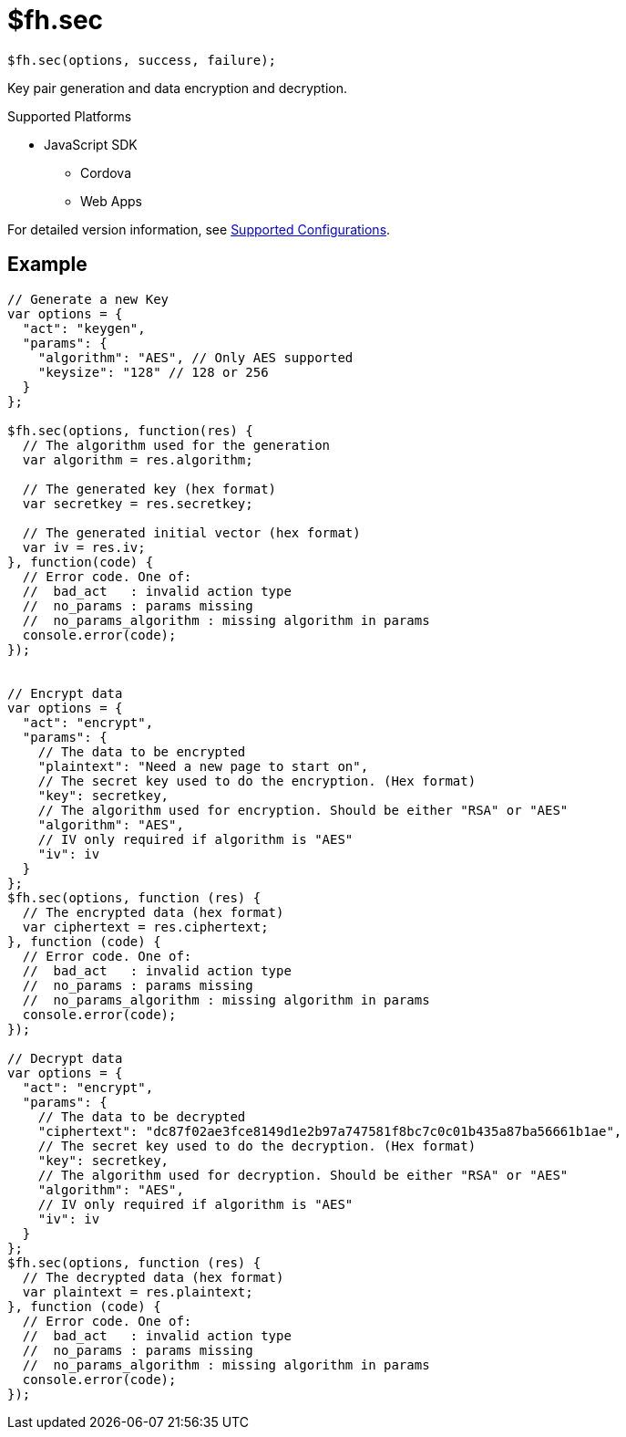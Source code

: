 // include::shared/attributes.adoc[]

[[fh-sec]]
= $fh.sec

[source,javascript]
----
$fh.sec(options, success, failure);
----

Key pair generation and data encryption and decryption.

[[sec-supported-platforms]]
.Supported Platforms

* JavaScript SDK
** Cordova
** Web Apps

For detailed version information, see link:https://access.redhat.com/node/2357761[Supported Configurations^].

[[sec-example]]
== Example

[source,javascript]
----
// Generate a new Key
var options = {
  "act": "keygen",
  "params": {
    "algorithm": "AES", // Only AES supported
    "keysize": "128" // 128 or 256
  }
};

$fh.sec(options, function(res) {
  // The algorithm used for the generation
  var algorithm = res.algorithm;

  // The generated key (hex format)
  var secretkey = res.secretkey;

  // The generated initial vector (hex format)
  var iv = res.iv;
}, function(code) {
  // Error code. One of:
  //  bad_act   : invalid action type
  //  no_params : params missing
  //  no_params_algorithm : missing algorithm in params
  console.error(code);
});


// Encrypt data
var options = {
  "act": "encrypt",
  "params": {
    // The data to be encrypted
    "plaintext": "Need a new page to start on",
    // The secret key used to do the encryption. (Hex format)
    "key": secretkey,
    // The algorithm used for encryption. Should be either "RSA" or "AES"
    "algorithm": "AES",
    // IV only required if algorithm is "AES"
    "iv": iv
  }
};
$fh.sec(options, function (res) {
  // The encrypted data (hex format)
  var ciphertext = res.ciphertext;
}, function (code) {
  // Error code. One of:
  //  bad_act   : invalid action type
  //  no_params : params missing
  //  no_params_algorithm : missing algorithm in params
  console.error(code);
});

// Decrypt data
var options = {
  "act": "encrypt",
  "params": {
    // The data to be decrypted
    "ciphertext": "dc87f02ae3fce8149d1e2b97a747581f8bc7c0c01b435a87ba56661b1ae",
    // The secret key used to do the decryption. (Hex format)
    "key": secretkey,
    // The algorithm used for decryption. Should be either "RSA" or "AES"
    "algorithm": "AES",
    // IV only required if algorithm is "AES"
    "iv": iv
  }
};
$fh.sec(options, function (res) {
  // The decrypted data (hex format)
  var plaintext = res.plaintext;
}, function (code) {
  // Error code. One of:
  //  bad_act   : invalid action type
  //  no_params : params missing
  //  no_params_algorithm : missing algorithm in params
  console.error(code);
});
----
